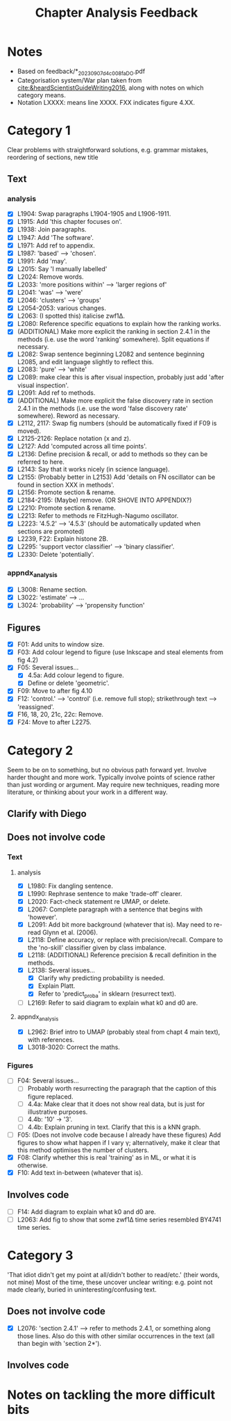 #+title: Chapter Analysis Feedback

* Notes
- Based on feedback/*_20230907_d4c008fa_DO.pdf
- Categorisation system/War plan taken from [[cite:&heardScientistGuideWriting2016]], along with notes on which category means.
- Notation LXXXX: means line XXXX.  FXX indicates figure 4.XX.

* Category 1
Clear problems with straightforward solutions, e.g. grammar mistakes, reordering of sections, new title

** Text
*** analysis
- [X] L1904: Swap paragraphs L1904-1905 and L1906-1911.
- [X] L1915: Add 'this chapter focuses on'.
- [X] L1938: Join paragraphs.
- [X] L1947: Add 'The software'.
- [X] L1971: Add ref to appendix.
- [X] L1987: 'based' --> 'chosen'.
- [X] L1991: Add 'may'.
- [X] L2015: Say 'I manually labelled'
- [X] L2024: Remove words.
- [X] L2033: 'more positions within' --> 'larger regions of'
- [X] L2041: 'was' --> 'were'
- [X] L2046: 'clusters' --> 'groups'
- [X] L2054-2053: various changes.
- [X] L2063: (I spotted this) italicise zwf1Δ.
- [X] L2080: Reference specific equations to explain how the ranking works.
- [X] (ADDITIONAL) Make more explicit the ranking in section 2.4.1 in the methods (i.e. use the word 'ranking' somewhere).  Split equations if necessary.
- [X] L2082: Swap sentence beginning L2082 and sentence beginning L2085, and edit language slightly to reflect this.
- [X] L2083: 'pure' --> 'white'
- [X] L2089: make clear this is after visual inspection, probably just add 'after visual inspection'.
- [X] L2091: Add ref to methods.
- [X] (ADDITIONAL) Make more explicit the false discovery rate in section 2.4.1 in the methods (i.e. use the word 'false discovery rate' somewhere).  Reword as necessary.
- [X] L2112, 2117: Swap fig numbers (should be automatically fixed if F09 is moved).
- [X] L2125-2126: Replace notation (x and z).
- [X] L2127: Add 'computed across all time points'.
- [X] L2136: Define precision & recall, or add to methods so they can be referred to here.
- [X] L2143: Say that it works nicely (in science language).
- [X] L2155: (Probably better in L2153) Add 'details on FN oscillator can be found in section XXX in methods'.
- [X] L2156: Promote section & rename.
- [X] L2184-2195: (Maybe) remove. (OR SHOVE INTO APPENDIX?)
- [X] L2210: Promote section & rename.
- [X] L2213: Refer to methods re FitzHugh-Nagumo oscillator.
- [X] L2223: '4.5.2' --> '4.5.3' (should be automatically updated when sections are promoted)
- [X] L2239, F22: Explain histone 2B.
- [X] L2295: 'support vector classifier' --> 'binary classifier'.
- [X] L2330: Delete 'potentially'.

*** appndx_analysis
- [X] L3008: Rename section.
- [X] L3022: 'estimate' --> ...
- [X] L3024: 'probability' --> 'propensity function'

** Figures
- [X] F01: Add units to window size.
- [X] F03: Add colour legend to figure (use Inkscape and steal elements from fig 4.2)
- [X] F05: Several issues...
  - [X] 4.5a: Add colour legend to figure.
  - [X] Define or delete 'geometric'.
- [X] F09: Move to after fig 4.10
- [X] F12: 'control.' --> 'control' (i.e. remove full stop); strikethrough text --> 'reassigned'.
- [X] F16, 18, 20, 21c, 22c: Remove.
- [X] F24: Move to after L2275.


* Category 2
Seem to be on to something, but no obvious path forward yet.
Involve harder thought and more work.  Typically involve points of science rather than just wording or argument.  May require new techniques, reading more literature, or thinking about your work in a different way.

** Clarify with Diego

** Does not involve code
*** Text
**** analysis
- [X] L1980: Fix dangling sentence.
- [X] L1990: Rephrase sentence to make 'trade-off' clearer.
- [X] L2020: Fact-check statement re UMAP, or delete.
- [X] L2067: Complete paragraph with a sentence that begins with 'however'.
- [X] L2091: Add bit more background (whatever that is).  May need to re-read Glynn et al. (2006).
- [X] L2118: Define accuracy, or replace with precision/recall.  Compare to the 'no-skill' classifier given by class imbalance.
- [X] L2118: (ADDITIONAL) Reference precision & recall definition in the methods.
- [X] L2138: Several issues...
  - [X] Clarify why predicting probability is needed.
  - [X] Explain Platt.
  - [X] Refer to 'predict_proba' in sklearn (resurrect text).
- [ ] L2169: Refer to said diagram to explain what k0 and d0 are.

**** appndx_analysis
- [X] L2962: Brief intro to UMAP (probably steal from chapt 4 main text), with references.
- [X] L3018-3020: Correct the maths.

*** Figures
- [ ] F04: Several issues...
  - [ ] Probably worth resurrecting the paragraph that the caption of this figure replaced.
  - [ ] 4.4a: Make clear that it does not show real data, but is just for illustrative purposes.
  - [ ] 4.4b: '10' -> '3'.
  - [ ] 4.4b: Explain pruning in text.  Clarify that this is a kNN graph.
- [ ] F05: (Does not involve code because I already have these figures) Add figures to show what happen if I vary γ; alternatively, make it clear that this method optimises the number of clusters.
- [X] F08: Clarify whether this is real 'training' as in ML, or what it is otherwise.
- [X] F10: Add text in-between (whatever that is).

** Involves code
- [ ] F14: Add diagram to explain what k0 and d0 are.
- [ ] L2063: Add fig to show that some zwf1Δ time series resembled BY4741 time series.

* Category 3
'That idiot didn't get my point at all/didn't bother to read/etc.' (their words, not mine)
Most of the time, these uncover unclear writing: e.g. point not made clearly, buried in uninteresting/confusing text.

** Does not involve code
- [X] L2076: 'section 2.4.1' --> refer to methods 2.4.1, or something along those lines.  Also do this with other similar occurrences in the text (all than begin with 'section 2*').

** Involves code

* Notes on tackling the more difficult bits
